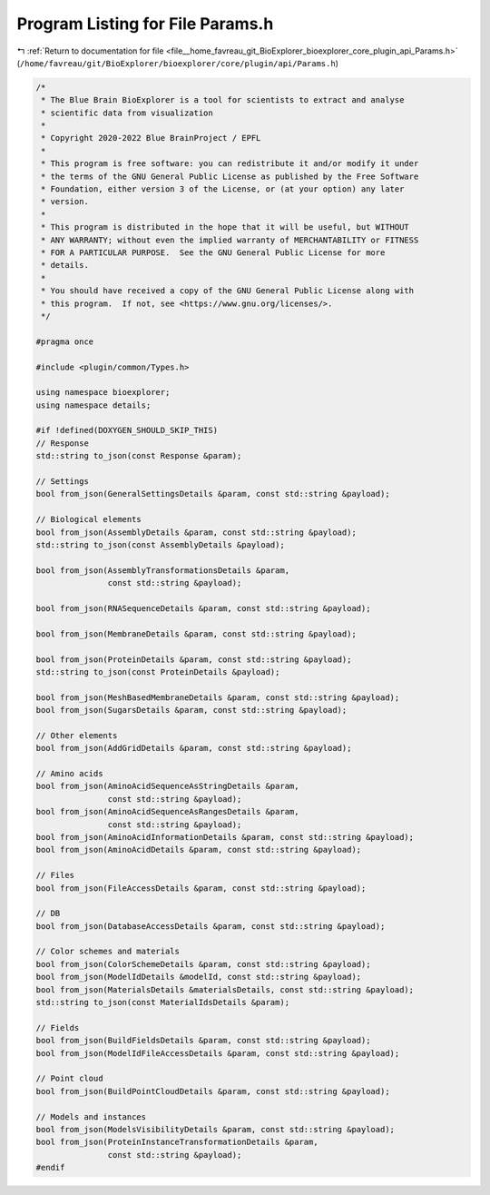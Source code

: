 
.. _program_listing_file__home_favreau_git_BioExplorer_bioexplorer_core_plugin_api_Params.h:

Program Listing for File Params.h
=================================

|exhale_lsh| :ref:`Return to documentation for file <file__home_favreau_git_BioExplorer_bioexplorer_core_plugin_api_Params.h>` (``/home/favreau/git/BioExplorer/bioexplorer/core/plugin/api/Params.h``)

.. |exhale_lsh| unicode:: U+021B0 .. UPWARDS ARROW WITH TIP LEFTWARDS

.. code-block:: cpp

   /*
    * The Blue Brain BioExplorer is a tool for scientists to extract and analyse
    * scientific data from visualization
    *
    * Copyright 2020-2022 Blue BrainProject / EPFL
    *
    * This program is free software: you can redistribute it and/or modify it under
    * the terms of the GNU General Public License as published by the Free Software
    * Foundation, either version 3 of the License, or (at your option) any later
    * version.
    *
    * This program is distributed in the hope that it will be useful, but WITHOUT
    * ANY WARRANTY; without even the implied warranty of MERCHANTABILITY or FITNESS
    * FOR A PARTICULAR PURPOSE.  See the GNU General Public License for more
    * details.
    *
    * You should have received a copy of the GNU General Public License along with
    * this program.  If not, see <https://www.gnu.org/licenses/>.
    */
   
   #pragma once
   
   #include <plugin/common/Types.h>
   
   using namespace bioexplorer;
   using namespace details;
   
   #if !defined(DOXYGEN_SHOULD_SKIP_THIS)
   // Response
   std::string to_json(const Response &param);
   
   // Settings
   bool from_json(GeneralSettingsDetails &param, const std::string &payload);
   
   // Biological elements
   bool from_json(AssemblyDetails &param, const std::string &payload);
   std::string to_json(const AssemblyDetails &payload);
   
   bool from_json(AssemblyTransformationsDetails &param,
                  const std::string &payload);
   
   bool from_json(RNASequenceDetails &param, const std::string &payload);
   
   bool from_json(MembraneDetails &param, const std::string &payload);
   
   bool from_json(ProteinDetails &param, const std::string &payload);
   std::string to_json(const ProteinDetails &payload);
   
   bool from_json(MeshBasedMembraneDetails &param, const std::string &payload);
   bool from_json(SugarsDetails &param, const std::string &payload);
   
   // Other elements
   bool from_json(AddGridDetails &param, const std::string &payload);
   
   // Amino acids
   bool from_json(AminoAcidSequenceAsStringDetails &param,
                  const std::string &payload);
   bool from_json(AminoAcidSequenceAsRangesDetails &param,
                  const std::string &payload);
   bool from_json(AminoAcidInformationDetails &param, const std::string &payload);
   bool from_json(AminoAcidDetails &param, const std::string &payload);
   
   // Files
   bool from_json(FileAccessDetails &param, const std::string &payload);
   
   // DB
   bool from_json(DatabaseAccessDetails &param, const std::string &payload);
   
   // Color schemes and materials
   bool from_json(ColorSchemeDetails &param, const std::string &payload);
   bool from_json(ModelIdDetails &modelId, const std::string &payload);
   bool from_json(MaterialsDetails &materialsDetails, const std::string &payload);
   std::string to_json(const MaterialIdsDetails &param);
   
   // Fields
   bool from_json(BuildFieldsDetails &param, const std::string &payload);
   bool from_json(ModelIdFileAccessDetails &param, const std::string &payload);
   
   // Point cloud
   bool from_json(BuildPointCloudDetails &param, const std::string &payload);
   
   // Models and instances
   bool from_json(ModelsVisibilityDetails &param, const std::string &payload);
   bool from_json(ProteinInstanceTransformationDetails &param,
                  const std::string &payload);
   #endif
